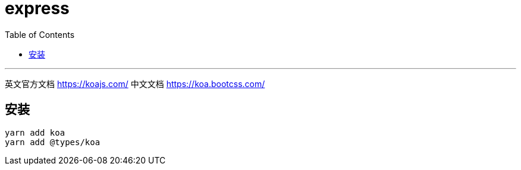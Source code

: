 
= express
:toc:

---
英文官方文档 https://koajs.com/
中文文档 https://koa.bootcss.com/

== 安装
....
yarn add koa
yarn add @types/koa
....


